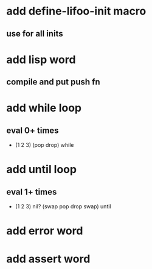 * add define-lifoo-init macro
** use for all inits
* add lisp word
** compile and put push fn
* add while loop
** eval 0+ times
- (1 2 3) (pop drop) while 
* add until loop
** eval 1+ times
- (1 2 3) nil? (swap pop drop swap) until
* add error word
* add assert word
